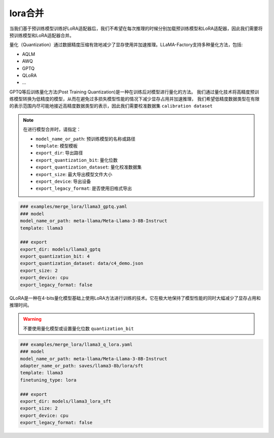 lora合并
#################
当我们基于预训练模型训练好LoRA适配器后，我们不希望在每次推理的时候分别加载预训练模型和LoRA适配器，因此我们需要将预训练模型和LoRA适配器合并。




量化（Quantization）通过数据精度压缩有效地减少了显存使用并加速推理。LLaMA-Factory支持多种量化方法，包括:

* AQLM
* AWQ
* GPTQ
* QLoRA
* ...

GPTQ等后训练量化方法(Post Training Quantization)是一种在训练后对模型进行量化的方法。
我们通过量化技术将高精度预训练模型转换为低精度的模型，从而在避免过多损失模型性能的情况下减少显存占用并加速推理，
我们希望低精度数据类型在有限的表示范围内尽可能地接近高精度数据类型的表示，因此我们需要校准数据集 ``calibration dataset``

.. note::
    在进行模型合并时，请指定：
    
    * ``model_name_or_path``: 预训练模型的名称或路径
    * ``template``: 模型模板
    * ``export_dir``: 导出路径
    * ``export_quantization_bit``: 量化位数
    * ``export_quantization_dataset``: 量化校准数据集
    * ``export_size``: 最大导出模型文件大小
    * ``export_device``: 导出设备
    * ``export_legacy_format``: 是否使用旧格式导出

.. code-block:: yaml

    ### examples/merge_lora/llama3_gptq.yaml
    ### model
    model_name_or_path: meta-llama/Meta-Llama-3-8B-Instruct
    template: llama3

    ### export
    export_dir: models/llama3_gptq
    export_quantization_bit: 4
    export_quantization_dataset: data/c4_demo.json
    export_size: 2
    export_device: cpu
    export_legacy_format: false


QLoRA是一种在4-bits量化模型基础上使用LoRA方法进行训练的技术。它在极大地保持了模型性能的同时大幅减少了显存占用和推理时间。

.. warning:: 
    不要使用量化模型或设置量化位数 ``quantization_bit``


.. code-block:: yaml

    ### examples/merge_lora/llama3_q_lora.yaml
    ### model
    model_name_or_path: meta-llama/Meta-Llama-3-8B-Instruct
    adapter_name_or_path: saves/llama3-8b/lora/sft
    template: llama3
    finetuning_type: lora

    ### export
    export_dir: models/llama3_lora_sft
    export_size: 2
    export_device: cpu
    export_legacy_format: false




